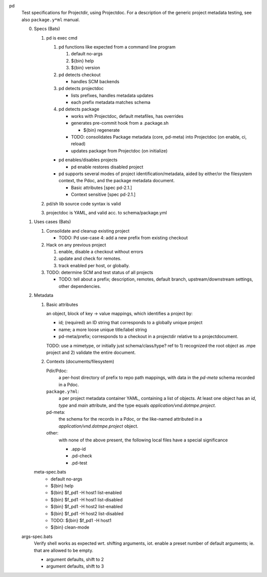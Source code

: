
pd
  Test specifications for Projectdir, using Projectdoc.
  For a description of the generic project metadata testing, see also
  ``package.y*ml`` manual.


  0. Specs (Bats)

     1. pd is exec cmd

        1. pd functions like expected from a command line program

           1. default no-args
           2. ${bin} help
           3. ${bin} version

        2. pd detects checkout

           - handles SCM backends

        3. pd detects projectdoc

           - lists prefixes, handles metadata updates
           - each prefix metadata matches schema

        4. pd detects package

           - works with Projectdoc, default metafiles, has overrides

           - generates pre-commit hook from a .package.sh

             - ${bin} regenerate

           - TODO: consolidates Package metadata (core, pd-meta) into Projectdoc
             (on enable, ci, reload)

           - updates package from Projectdoc (on initialize)

        - pd  enables/disables projects

          - pd enable restores disabled project

        - pd supports several modes of project identification/metadata,
          aided by either/or the filesystem context, the Pdoc, and the package
          metadata document.

          - Basic attributes [spec pd-2.1.]
          - Context sensitive [spec pd-2.1.]

     2. pd/sh lib source code syntax is valid
     3. projectdoc is YAML, and valid acc. to schema/package.yml


  1. Uses cases (Bats)

     1. Consolidate and cleanup existing project

        - TODO: Pd use-case 4: add a new prefix from existing checkout

     2. Hack on any previous project

        1. enable, disable a checkout without errors
        2. update and check for remotes.
        3. track enabled per host, or globally.

     3. TODO: determine SCM and test status of all projects

        - TODO: tell about a prefix; description, remotes, default branch, upstream/downstream settings, other dependencies.


  2. Metadata

     1. Basic attributes

        an object, block of key -> value mappings, which
        identifies a project by:

        - id; (required) an ID string that corresponds to a globally unique project
        - name; a more loose unique title/label string
        - pd-meta/prefix; corresponds to a checkout in a projectdir relative to a
          projectdocument.

        TODO: use a mimetype, or initially just schema/class/type? ref to
        1) recognized the root object as .mpe project and 2) validate the entire
        document.

     2. Contexts (documents/filesystem)

        Pdir/Pdoc:
         a per-host directory of prefix to repo path mappings, with data in
         the `pd-meta` schema recorded in a Pdoc.

        ``package.y?ml``:
          a per project metadata container YAML, containing a list of objects.
          At least one object has an `id`, `type` and `main` attribute,
          and the type equals `application/vnd.dotmpe.project`.

        pd-meta:
          the schema for the records in a Pdoc, or the like-named attributed
          in a `application/vnd.dotmpe.project` object.

        other:
          with none of the above present, the following local files have a
          special significance

          - .app-id
          - .pd-check
          - .pd-test


     meta-spec.bats
       - default no-args
       - ${bin} help
       - ${bin} $f_pd1 -H host1 list-enabled
       - ${bin} $f_pd1 -H host1 list-disabled
       - ${bin} $f_pd1 -H host2 list-enabled
       - ${bin} $f_pd1 -H host2 list-disabled
       - TODO: ${bin} $f_pd1 -H host1
       - ${bin} clean-mode


  args-spec.bats
    Verify shell works as expected wrt. shifting arguments, iot. enable a preset
    number of default arguments; ie. that are allowed to be empty.

    - argument defaults, shift to 2
    - argument defaults, shift to 3


